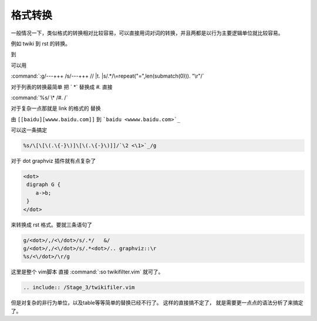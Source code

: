 格式转换
********

一般情况一下，类似格式的转换相对比较容易，可以直接用词对词的转换，并且两都是以行为主要逻辑单位就比较容易。

例如 twiki 到 rst 的转换。

.. ::
   
   ---++++ Header3

到

.. ::

   Header3
   =======
 
可以用

:command:`:g/---+++ /s/---+++ // |t. |s/.*/\=repeat("=",len(submatch(0))). "\r"/`


对于列表的转换最简单 把 `   \*` 替换成 `#.`  直接

:command:`%s/    \* /#. /` 

对于复杂一点那就是 link 的格式的 替换 

由 ``[[baidu][wwww.baidu.com]]`` 到 ```baidu <wwww.baidu.com>`_`` 

可以这一条搞定

.. code-block:: vim

   %s/\[\[\(.\{-}\)]\[\(.\{-}\)]]/`\2 <\1>`_/g


对于 dot graphviz 插件就有点复杂了

.. code-block:: html

   <dot>
    digraph G {
       a->b;
    }
   </dot>  

来转换成   rst 格式。要就三条语句了

.. code-block:: vim

   g/<dot>/,/<\/dot>/s/.*/   &/
   g/<dot>/,/<\/dot>/s/.*<dot>/.. graphviz::\r
   %s/<\/dot>/\r/g


这里是整个 vim脚本 直接 :command:`:so twikifilter.vim` 就可了。
  
.. code-block:: vim
   
   .. include:: /Stage_3/twikifiler.vim

但是对复杂的非行为单位，以及table等等简单的替换已经不行了。 这样的直接搞不定了，
就是需要更一点点的语法分析了来搞定了。


